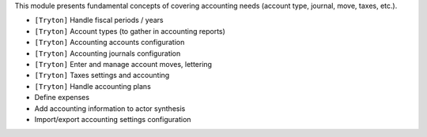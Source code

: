 This module presents fundamental concepts of covering accounting needs (account
type, journal, move, taxes, etc.).

- ``[Tryton]`` Handle fiscal periods / years
- ``[Tryton]`` Account types (to gather in accounting reports)
- ``[Tryton]`` Accounting accounts configuration
- ``[Tryton]`` Accounting journals configuration
- ``[Tryton]`` Enter and manage account moves, lettering
- ``[Tryton]`` Taxes settings and accounting
- ``[Tryton]`` Handle accounting plans
- Define expenses
- Add accounting information to actor synthesis
- Import/export accounting settings configuration
